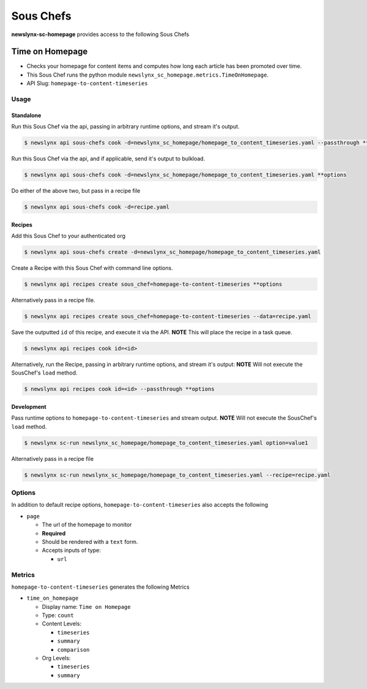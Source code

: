 
Sous Chefs
-------------
**newslynx-sc-homepage** provides access to the following Sous Chefs

Time on Homepage
~~~~~~~~~~~~~~~~

-  Checks your homepage for content items and computes how long each
   article has been promoted over time.
-  This Sous Chef runs the python module
   ``newslynx_sc_homepage.metrics.TimeOnHomepage``.
-  API Slug: ``homepage-to-content-timeseries``

Usage
^^^^^

Standalone
''''''''''

Run this Sous Chef via the api, passing in arbitrary runtime options,
and stream it's output.

.. code:: shell

    $ newslynx api sous-chefs cook -d=newslynx_sc_homepage/homepage_to_content_timeseries.yaml --passthrough **options

Run this Sous Chef via the api, and if applicable, send it's output to
bulkload.

.. code:: shell

    $ newslynx api sous-chefs cook -d=newslynx_sc_homepage/homepage_to_content_timeseries.yaml **options

Do either of the above two, but pass in a recipe file

.. code:: shell

    $ newslynx api sous-chefs cook -d=recipe.yaml

Recipes
'''''''

Add this Sous Chef to your authenticated org

.. code:: shell

    $ newslynx api sous-chefs create -d=newslynx_sc_homepage/homepage_to_content_timeseries.yaml

Create a Recipe with this Sous Chef with command line options.

.. code:: shell

    $ newslynx api recipes create sous_chef=homepage-to-content-timeseries **options

Alternatively pass in a recipe file.

.. code:: shell

    $ newslynx api recipes create sous_chef=homepage-to-content-timeseries --data=recipe.yaml

Save the outputted ``id`` of this recipe, and execute it via the API.
**NOTE** This will place the recipe in a task queue.

.. code:: shell

    $ newslynx api recipes cook id=<id>

Alternatively, run the Recipe, passing in arbitrary runtime options, and
stream it's output: **NOTE** Will not execute the SousChef's ``load``
method.

.. code:: shell

    $ newslynx api recipes cook id=<id> --passthrough **options

Development
'''''''''''

Pass runtime options to ``homepage-to-content-timeseries`` and stream
output. **NOTE** Will not execute the SousChef's ``load`` method.

.. code:: shell

    $ newslynx sc-run newslynx_sc_homepage/homepage_to_content_timeseries.yaml option=value1

Alternatively pass in a recipe file

.. code:: shell

    $ newslynx sc-run newslynx_sc_homepage/homepage_to_content_timeseries.yaml --recipe=recipe.yaml

Options
^^^^^^^

In addition to default recipe options,
``homepage-to-content-timeseries`` also accepts the following

-  ``page``

   -  The url of the homepage to monitor

   -  **Required**
   -  Should be rendered with a ``text`` form.
   -  Accepts inputs of type:

      -  ``url``

Metrics
^^^^^^^

``homepage-to-content-timeseries`` generates the following Metrics

-  ``time_on_homepage``

   -  Display name: ``Time on Homepage``

   -  Type: ``count``

   -  Content Levels:

      -  ``timeseries``
      -  ``summary``
      -  ``comparison``

   -  Org Levels:

      -  ``timeseries``
      -  ``summary``



